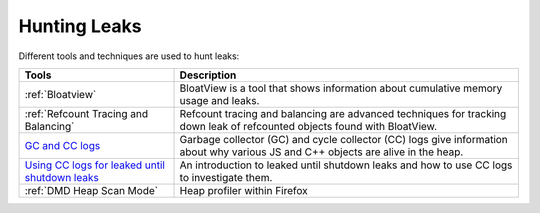 Hunting Leaks
=============

.. contents:: Table of Contents
    :local:
    :depth: 2

Different tools and techniques are used to hunt leaks:

.. list-table::
   :header-rows: 1

   * - Tools
     - Description
   * - :ref:`Bloatview`
     - BloatView is a tool that shows information about cumulative memory usage and leaks.
   * - :ref:`Refcount Tracing and Balancing`
     - Refcount tracing and balancing are advanced techniques for tracking down leak of refcounted objects found with BloatView.
   * - `GC and CC logs </performance/memory/gc_and_cc_logs.html>`_
     - Garbage collector (GC) and cycle collector (CC) logs give information about why various JS and C++ objects are alive in the heap.
   * - `Using CC logs for leaked until shutdown leaks </performance/memory/leaked_until_shutdown.html>`_
     - An introduction to leaked until shutdown leaks and how to use CC logs to investigate them.
   * - :ref:`DMD Heap Scan Mode`
     - Heap profiler within Firefox
